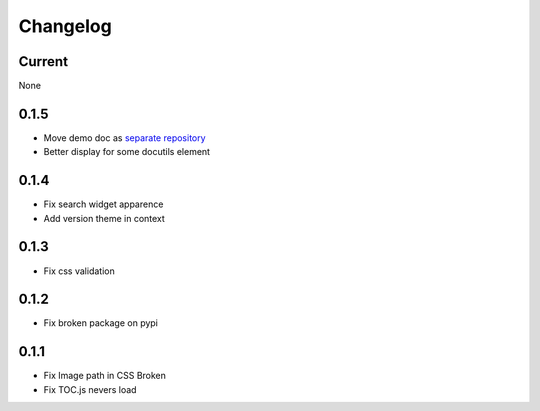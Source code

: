 Changelog
=========

Current
-------

None

0.1.5
-----

* Move demo doc as `separate repository <https://github.com/mga-sphinx/sphinx_demo_data>`_
* Better display for some docutils element

0.1.4
-----

* Fix search widget apparence
* Add version theme in context

0.1.3
-----

* Fix css validation

0.1.2
-----

* Fix broken package on pypi

0.1.1
-----

* Fix Image path in CSS Broken
* Fix TOC.js nevers load

